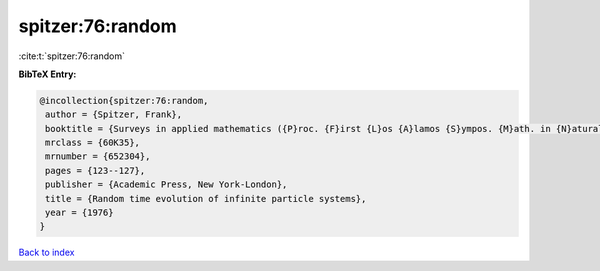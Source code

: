 spitzer:76:random
=================

:cite:t:`spitzer:76:random`

**BibTeX Entry:**

.. code-block:: bibtex

   @incollection{spitzer:76:random,
    author = {Spitzer, Frank},
    booktitle = {Surveys in applied mathematics ({P}roc. {F}irst {L}os {A}lamos {S}ympos. {M}ath. in {N}atural {S}ci., {L}os {A}lamos, {N}.{M}., 1974)},
    mrclass = {60K35},
    mrnumber = {652304},
    pages = {123--127},
    publisher = {Academic Press, New York-London},
    title = {Random time evolution of infinite particle systems},
    year = {1976}
   }

`Back to index <../By-Cite-Keys.html>`_
